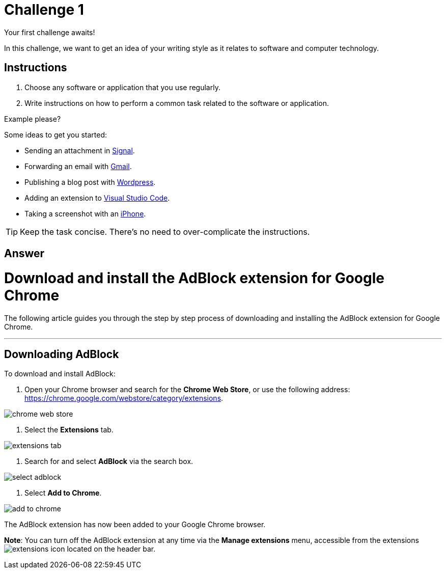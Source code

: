 = Challenge 1

Your first challenge awaits! 

In this challenge, we want to get an idea of your writing style as it relates to software and computer technology.

== Instructions

. Choose any software or application that you use regularly.
. Write instructions on how to perform a common task related to the software or application.

.Example please?
****
Some ideas to get you started:

* Sending an attachment in link:https://signal.org/[Signal^].
* Forwarding an email with link:https://www.google.com/gmail/about/[Gmail^].
* Publishing a blog post with link:https://wordpress.com/[Wordpress^].
* Adding an extension to link:https://code.visualstudio.com/[Visual Studio Code^].
* Taking a screenshot with an link:https://www.apple.com/iphone/[iPhone^].
****

TIP: Keep the task concise. There's no need to over-complicate the instructions.

== Answer

// your answer goes here

= Download and install the AdBlock extension for Google Chrome

The following article guides you through the step by step process of downloading and installing the AdBlock extension for Google Chrome.

'''

== Downloading AdBlock

To download and install AdBlock:

. Open your Chrome browser and search for the *Chrome Web Store*, or use the following address: https://chrome.google.com/webstore/category/extensions.

image::./images/chrome-web-store.png[]

2. Select the *Extensions* tab.

image::./images/extensions-tab.png[]

3. Search for and select *AdBlock* via the search box.

image::./images/select-adblock.png[]

4. Select *Add to Chrome*.

image::./images/add-to-chrome.png[]


The AdBlock extension has now been added to your Google Chrome browser. 

*Note*: You can turn off the AdBlock extension at any time via the *Manage extensions* menu, accessible from the extensions image:./images/extensions-icon.png[] located on the header bar.